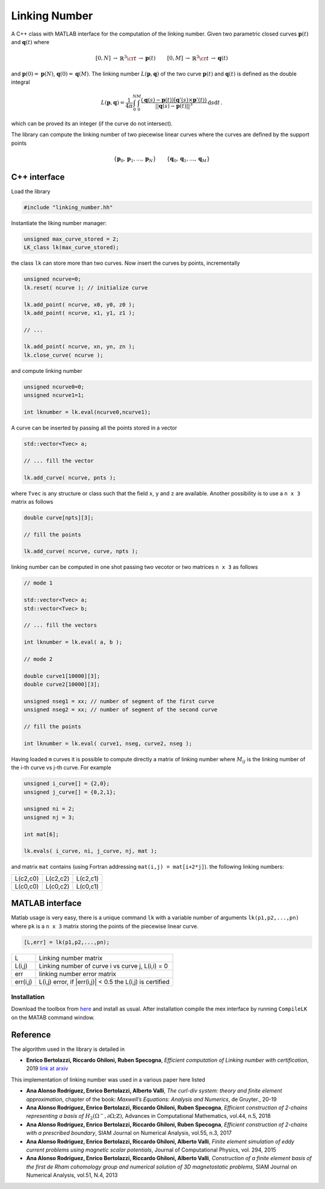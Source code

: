 Linking Number
==============

A C++ class with MATLAB interface for the
computation of the linking number.
Given two parametric closed curves :math:`\mathbf{p}(t)`
and :math:`\mathbf{q}(t)` where

.. math::

    \begin{array}{rcl}
      [0,N] & \to & \mathbb{R}^3 \cr
          t & \to & \mathbf{p}(t)
    \end{array}
    \qquad
    \begin{array}{rcl}
      [0,M] & \to & \mathbb{R}^3 \cr
          t & \to & \mathbf{q}(t)
    \end{array}

and :math:`\mathbf{p}(0)=\mathbf{p}(N)`, :math:`\mathbf{q}(0)=\mathbf{q}(M)`.
The linking number :math:`L(\mathbf{p},\mathbf{q})` of the two curve  :math:`\mathbf{p}(t)`
and :math:`\mathbf{q}(t)` is defined as the double integral

.. math::

    L(\mathbf{p},\mathbf{q})= \frac{1}{4\pi}
    \int_{0}^N
    \int_{0}^M
    \frac{(\mathbf{q}(s)-\mathbf{p}(t))\dot(\mathbf{q}'(s)\times\mathbf{p}'(t))}
         {||\mathbf{q}(s)-\mathbf{p}(t)||^3}
    \mathrm{d}s\mathrm{d}t\,.

which can be proved its an integer (if the curve do not intersect).

The library can compute the linking number of two piecewise linear curves
where the curves are defined by the support points

.. math::

    \{\mathbf{p}_0,\mathbf{p}_1,\ldots,\mathbf{p}_N\}
    \qquad
    \{\mathbf{q}_0,\mathbf{q}_1,\ldots,\mathbf{q}_M\}


C++ interface
-------------

Load the library

.. code-block:: cpp

    #include "linking_number.hh"

Instantiate the liking number manager:

.. code-block:: cpp

    unsigned max_curve_stored = 2;
    LK_class lk(max_curve_stored);

the class ``lk`` can store more than two curves.
Now insert the curves by points, incrementally

.. code-block:: cpp

    unsigned ncurve=0;
    lk.reset( ncurve ); // initialize curve

    lk.add_point( ncurve, x0, y0, z0 );
    lk.add_point( ncurve, x1, y1, z1 );

    // ...

    lk.add_point( ncurve, xn, yn, zn );
    lk.close_curve( ncurve );

and compute linking number

.. code-block:: cpp

    unsigned ncurve0=0;
    unsigned ncurve1=1;

    int lknumber = lk.eval(ncurve0,ncurve1);

A curve can be inserted by passing all the points
stored in a vector

.. code-block:: cpp

    std::vector<Tvec> a;

    // ... fill the vector

    lk.add_curve( ncurve, pnts );

where ``Tvec`` is any structure or class such that
the field ``x``, ``y`` and ``z`` are available.
Another possibility is to use a  ``n x 3`` matrix as
follows

.. code-block:: cpp

    double curve[npts][3];

    // fill the points

    lk.add_curve( ncurve, curve, npts );


linking number can be computed in one shot passing
two vecotor or two matrices ``n x 3`` as follows

.. code-block:: cpp

    // mode 1

    std::vector<Tvec> a;
    std::vector<Tvec> b;

    // ... fill the vectors

    int lknumber = lk.eval( a, b );

    // mode 2

    double curve1[10000][3];
    double curve2[10000][3];

    unsigned nseg1 = xx; // number of segment of the first curve
    unsigned nseg2 = xx; // number of segment of the second curve

    // fill the points

    int lknumber = lk.eval( curve1, nseg, curve2, nseg );

Having loaded ``m`` curves it is possible to
compute directly a matrix of linking number
where :math:`M_{ij}` is the linking number
of the i-th curve vs j-th curve.
For example

.. code-block:: cpp

    unsigned i_curve[] = {2,0};
    unsigned j_curve[] = {0,2,1};

    unsigned ni = 2;
    unsigned nj = 3;

    int mat[6];

    lk.evals( i_curve, ni, j_curve, nj, mat );

and matrix ``mat`` contains (using Fortran addressing ``mat(i,j) = mat[i+2*j]``).
the following linking numbers:

+----------+----------+----------+
| L(c2,c0) | L(c2,c2) | L(c2,c1) |
+----------+----------+----------+
| L(c0,c0) | L(c0,c2) | L(c0,c1) |
+----------+----------+----------+


MATLAB interface
----------------

Matlab usage is very easy, there is a unique command
``lk`` with a variable number of arguments
``lk(p1,p2,...,pn)`` where ``pk`` is a ``n x 3`` matrix
storing the points of the piecewise linear curve.

.. code-block:: text

    [L,err] = lk(p1,p2,...,pn);

+----------+-----------------------------------------------------------+
| L        | Linking number matrix                                     |
+----------+-----------------------------------------------------------+
| L(i,j)   | Linking number of curve i vs curve j, L(i,i) = 0          |
+----------+-----------------------------------------------------------+
| err      | linking number error matrix                               |
+----------+-----------------------------------------------------------+
| err(i,j) | L(i,j) error, if |err(i,j)| < 0.5 the L(i,j) is certified |
+----------+-----------------------------------------------------------+

Installation
~~~~~~~~~~~~

Download the toolbox from
`here <https://github.com/ebertolazzi/LinkingNumber/releases>`__
and install as usual.
After installation compile the mex interface by running ``CompileLK``
on the MATAB command window.


Reference
---------

The algorithm used in the library is detailed in

- **Enrico Bertolazzi, Riccardo Ghiloni, Ruben Specogna**,
  *Efficient computation of Linking number with certification*, 2019
  `link at arxiv <https://arxiv.org/abs/1912.13121>`__

This implementation of linking number was used in a various
paper here listed

- **Ana Alonso Rodríguez, Enrico Bertolazzi, Alberto Valli**,
  *The curl-div system: theory and finite element approximation*,
  chapter of the book: *Maxwell’s Equations: Analysis and Numerics*,
  de Gruyter., 20-19

- **Ana Alonso Rodríguez, Enrico Bertolazzi, Riccardo Ghiloni, Ruben Specogna**,
  *Efficient construction of 2-chains representing a basis of*
  :math:`H_2(\Omega^-,\partial\Omega;\mathbb{Z})`,
  Advances in Computational Mathematics, vol.44, n.5, 2018

- **Ana Alonso Rodríguez, Enrico Bertolazzi, Riccardo Ghiloni, Ruben Specogna**,
  *Efficient construction of 2-chains with a prescribed boundary*,
  SIAM Journal on Numerical Analysis, vol.55, n.3, 2017

- **Ana Alonso Rodriguez, Enrico Bertolazzi, Riccardo Ghiloni, Alberto Valli**,
  *Finite element simulation of eddy current problems using magnetic scalar potentials*,
  Journal of Computational Physics, vol. 294, 2015

- **Ana Alonso Rodríguez, Enrico Bertolazzi, Riccardo Ghiloni, Alberto Valli**,
  *Construction of a finite element basis of the first de Rham cohomology group
  and numerical solution of 3D magnetostatic problems*,
  SIAM Journal on Numerical Analysis, vol.51, N.4, 2013
